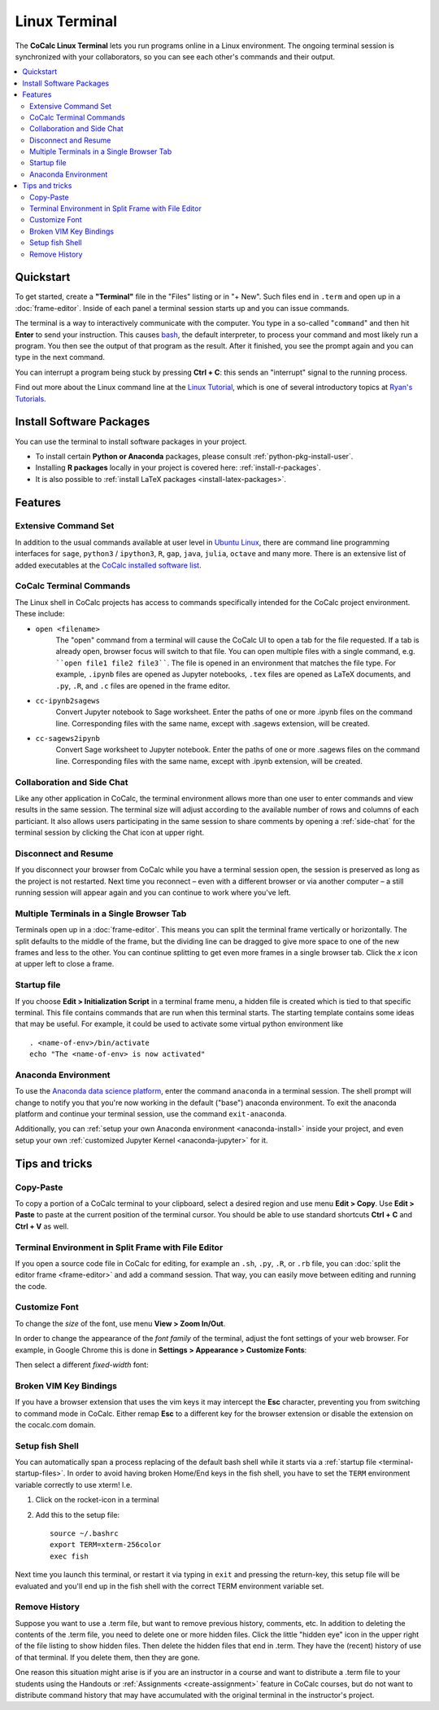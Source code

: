 .. index:: Terminal

.. _terminal:


==============
Linux Terminal
==============

The **CoCalc Linux Terminal** lets you run programs online in a Linux environment.
The ongoing terminal session is synchronized with your collaborators, so you can see each other's commands and their output.

.. contents::
   :local:
   :depth: 2


Quickstart
=================

To get started, create a **"Terminal"** file in the "Files" listing or in "+ New".
Such files end in ``.term`` and open up in a :doc:`frame-editor`.
Inside of each panel a terminal session starts up and you can issue commands.

The terminal is a way to interactively communicate with the computer.
You type in a so-called "``command``" and then hit **Enter** to send your instruction.
This causes `bash`_, the default interpreter, to process your command and most likely run a program.
You then see the output of that program as the result.
After it finished, you see the prompt again and you can type in the next command.

You can interrupt a program being stuck by pressing **Ctrl + C**:
this sends an "interrupt" signal to the running process.

Find out more about the Linux command line at the
`Linux Tutorial <http://ryanstutorials.net/linuxtutorial/>`_, which
is one of several introductory topics at `Ryan's Tutorials <http://ryanstutorials.net/>`_.

.. _bash: https://en.wikipedia.org/wiki/Bash_(Unix_shell)


Install Software Packages
=========================

You can use the terminal to install software packages in your project.

- To install certain **Python or Anaconda** packages, please consult :ref:`python-pkg-install-user`.
- Installing **R packages** locally in your project is covered here: :ref:`install-r-packages`.
- It is also possible to :ref:`install LaTeX packages <install-latex-packages>`.

Features
=============

Extensive Command Set
-------------------------

In addition to the usual commands available at user level in `Ubuntu Linux <https://www.ubuntu.com/>`_, there are command line programming interfaces for ``sage``, ``python3`` / ``ipython3``, ``R``, ``gap``, ``java``, ``julia``, ``octave`` and many more. There is an extensive list of added executables at the `CoCalc installed software list <https://cocalc.com/doc/software.html>`_.

CoCalc Terminal Commands
-------------------------

The Linux shell in CoCalc projects has access to commands specifically intended for the CoCalc project environment. These include:

.. index:: Terminal; open a file
.. _terminal-file-open:

* ``open <filename>``
    The "open" command from a terminal will cause the CoCalc UI to open a tab for the file requested. If a tab is already open, browser focus will switch to that file. You can open multiple files with a single command, e.g. ````open file1 file2 file3````. The file is opened in an environment that matches the file type. For example, ``.ipynb`` files are opened as Jupyter notebooks, ``.tex`` files are opened as LaTeX documents, and ``.py``, ``.R``, and ``.c`` files are opened in the frame editor.

.. index:: Convert; Jupyter notebook to Sage worksheet

* ``cc-ipynb2sagews``
    Convert Jupyter notebook to Sage worksheet. Enter the paths of one or more .ipynb files on the command line. Corresponding files with the same name, except with .sagews extension, will be created.

.. index:: Convert; Sage worksheet to Jupyter notebook

* ``cc-sagews2ipynb``
    Convert Sage worksheet to Jupyter notebook. Enter the paths of one or more .sagews files on the command line. Corresponding files with the same name, except with .ipynb extension, will be created.



Collaboration and Side Chat
------------------------------

Like any other application in CoCalc, the terminal environment allows
more than one user to enter commands and view results in the same session.
The terminal size will adjust according to the available number of rows and columns of each particiant.
It also allows users participating in the same session to share comments by opening a :ref:`side-chat` for the terminal session by clicking the Chat icon at upper right.


Disconnect and Resume
-------------------------

If you disconnect your browser from CoCalc while you have a terminal session open, the session is preserved as long as the project is not restarted.
Next time you reconnect – even with a different browser or via another computer – a still running session will appear again and you can continue to work where you've left.


Multiple Terminals in a Single Browser Tab
---------------------------------------------

Terminals open up in a :doc:`frame-editor`. This means you can split the terminal frame vertically or horizontally. The split defaults to the middle of the frame, but the dividing line can be dragged to give more space to one of the new frames and less to the other. You can continue splitting to get even more frames in a single browser tab. Click the `x` icon at upper left to close a frame.


.. index:: Terminal; startup files
.. _terminal-startup-files:

Startup file
--------------------

If you choose **Edit > Initialization Script** in a terminal frame menu,
a hidden file is created which is tied to that specific terminal. This file contains commands that are run when this terminal starts.
The starting template contains some ideas that may be useful. For example, it could be used to activate some virtual python environment like ::

    . <name-of-env>/bin/activate
    echo "The <name-of-env> is now activated"


.. index:: Anaconda Environment

Anaconda Environment
------------------------

To use the `Anaconda data science platform <https://www.anaconda.com/>`_,
enter the command ``anaconda`` in a terminal session.
The shell prompt will change to notify you
that you're now working in the default ("base") anaconda environment.
To exit the anaconda platform and continue your terminal session,
use the command ``exit-anaconda``.

Additionally, you can :ref:`setup your own Anaconda environment <anaconda-install>` inside your project, and even setup your own :ref:`customized Jupyter Kernel <anaconda-jupyter>` for it.


Tips and tricks
=================

Copy-Paste
----------

To copy a portion of a CoCalc terminal to your clipboard, select a desired region and use menu **Edit > Copy**. Use **Edit > Paste** to paste at the current position of the terminal cursor. You should be able to use standard shortcuts **Ctrl + C** and **Ctrl + V** as well.


.. _terminal-editor-panel:

Terminal Environment in Split Frame with File Editor
------------------------------------------------------

If you open a source code file in CoCalc for editing, for example an ``.sh``, ``.py``, ``.R``, or ``.rb`` file, you can :doc:`split the editor frame <frame-editor>` and add a command session. That way, you can easily move between editing and running the code.

.. image:: img/edit-terminal-split.png
    :width: 100%
    :align: center
    :alt: split screen, editor pane with .py file on left, terminal on right

Customize Font
-----------------

To change the *size* of the font, use menu **View > Zoom In/Out**.

In order to change the appearance of the *font family* of the terminal, adjust the font settings of your web browser.
For example, in Google Chrome this is done in **Settings > Appearance > Customize Fonts**:

.. image:: img/terminal/chrome-customize-fonts.png
    :width: 75%
    :align: center
    :alt: customize fonts in your browser

Then select a different *fixed-width* font:

.. image:: img/terminal/chrome-fixed-width-font.png
    :width: 75%
    :align: center
    :alt: choose fixed-width font in your browser


Broken VIM Key Bindings
-----------------------

If you have a browser extension that uses the vim keys it may intercept the **Esc** character, preventing you from switching to command mode in CoCalc.
Either remap **Esc** to a different key for the browser extension or disable the extension on the cocalc.com domain.


.. index:: Fish shell

Setup fish Shell
-----------------------------------------------------

You can automatically span a process replacing of the default bash shell while it starts
via a :ref:`startup file <terminal-startup-files>`.
In order to avoid having broken Home/End keys in the fish shell,
you have to set the ``TERM`` environment variable correctly to use xterm! I.e.

1. Click on the rocket-icon in a terminal
2. Add this to the setup file::

       source ~/.bashrc
       export TERM=xterm-256color
       exec fish

Next time you launch this terminal, or restart it via typing in ``exit`` and pressing the return-key, this setup file will be evaluated and you'll end up in the fish shell with the correct TERM environment variable set.


.. index:: Terminal; remove history

Remove History
--------------

Suppose you want to use a .term file, but want to remove previous history, comments, etc. In addition to deleting the contents of the .term file, you need to delete one or more hidden files. Click the little "hidden eye" icon in the upper right of the file listing to show hidden files. Then delete the hidden files that end in .term. They have the (recent) history of use of that terminal. If you delete them, then they are gone.

.. image:: img/terminal/clean-terminal.png
    :width: 75%
    :align: center
    :alt: removing hidden history files for a terminal

One reason this situation might arise is if you are an instructor in  a course and want to distribute a .term file to your students using the Handouts or :ref:`Assignments <create-assignment>` feature in CoCalc courses, but do not want to distribute command history that may have accumulated with the original terminal in the instructor's project.
